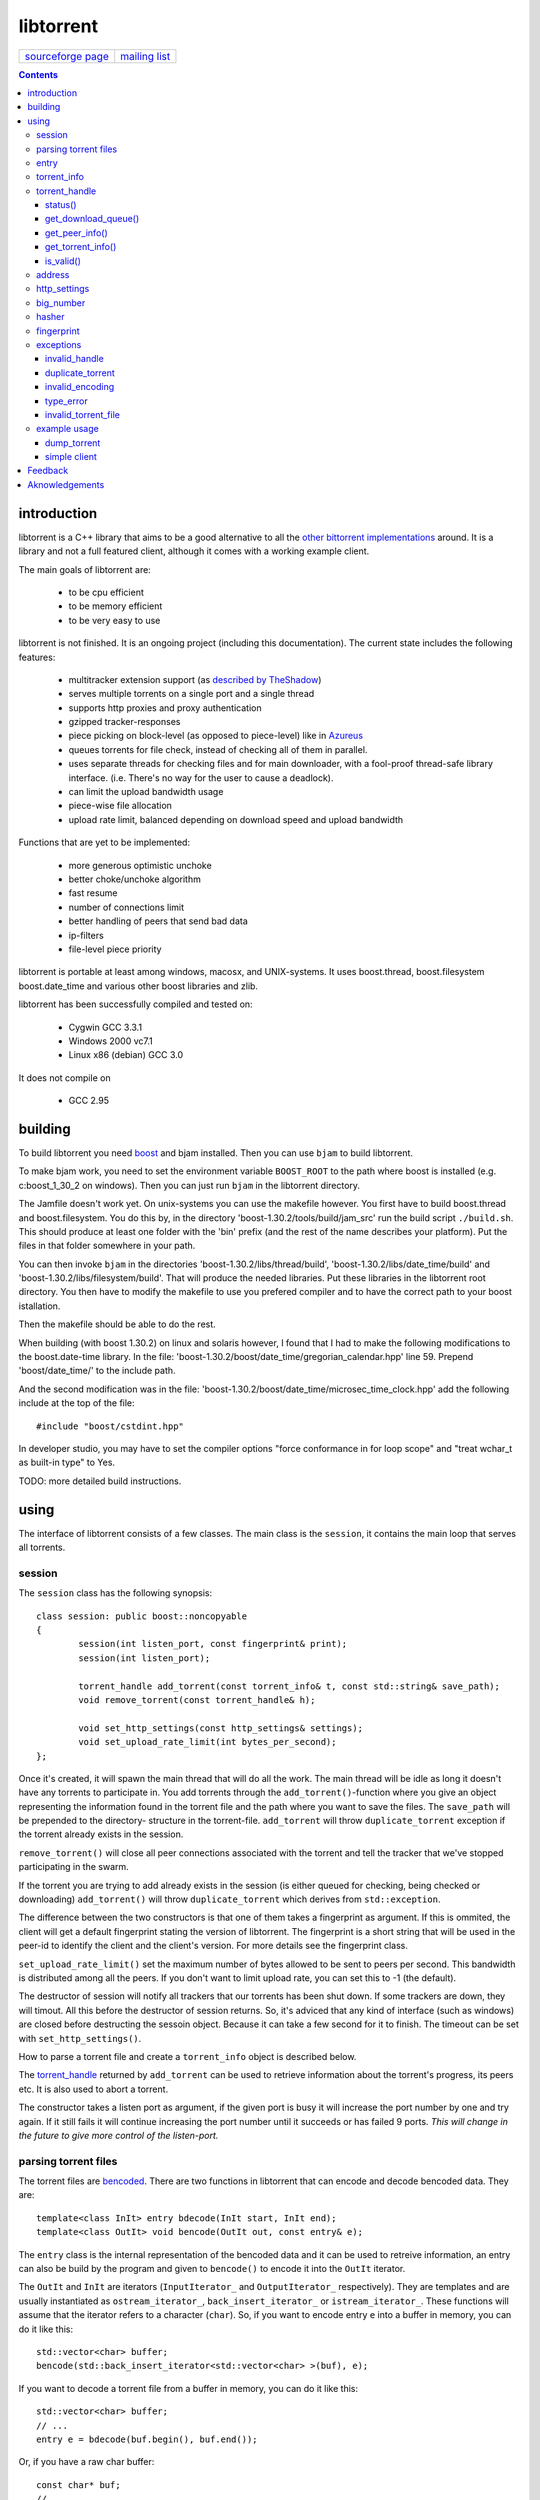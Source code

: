 ==========
libtorrent
==========


=================== ===============
`sourceforge page`_ `mailing list`_
=================== ===============

.. _sourceforge page: http://www.sourceforge.net/projects/libtorrent
.. _mailing list: http://lists.sourceforge.net/lists/listinfo/libtorrent-discuss

.. contents::

introduction
============

libtorrent is a C++ library that aims to be a good alternative to all the
`other bittorrent implementations`__ around. It is a
library and not a full featured client, although it comes with a working
example client.

__ links.html

The main goals of libtorrent are:

	* to be cpu efficient
	* to be memory efficient
	* to be very easy to use

libtorrent is not finished. It is an ongoing project (including this documentation).
The current state includes the following features:

	* multitracker extension support (as `described by TheShadow`__)
	* serves multiple torrents on a single port and a single thread
	* supports http proxies and proxy authentication
	* gzipped tracker-responses
	* piece picking on block-level (as opposed to piece-level) like in Azureus_
	* queues torrents for file check, instead of checking all of them in parallel.
	* uses separate threads for checking files and for main downloader, with a fool-proof
	  thread-safe library interface. (i.e. There's no way for the user to cause a deadlock).
	* can limit the upload bandwidth usage
	* piece-wise file allocation
	* upload rate limit, balanced depending on download speed and upload bandwidth

__ http://home.elp.rr.com/tur/multitracker-spec.txt
.. _Azureus: http://azureus.sourceforge.net

Functions that are yet to be implemented:

	* more generous optimistic unchoke
	* better choke/unchoke algorithm
	* fast resume
	* number of connections limit
	* better handling of peers that send bad data
	* ip-filters
	* file-level piece priority

libtorrent is portable at least among windows, macosx, and UNIX-systems. It uses boost.thread,
boost.filesystem boost.date_time and various other boost libraries and zlib.

libtorrent has been successfully compiled and tested on:

	* Cygwin GCC 3.3.1
	* Windows 2000 vc7.1
	* Linux x86 (debian) GCC 3.0

It does not compile on

	* GCC 2.95

building
========

To build libtorrent you need boost_ and bjam installed.
Then you can use ``bjam`` to build libtorrent.

.. _boost: http://www.boost.org

To make bjam work, you need to set the environment variable ``BOOST_ROOT`` to the
path where boost is installed (e.g. c:\boost_1_30_2 on windows). Then you can just run
``bjam`` in the libtorrent directory.

The Jamfile doesn't work yet. On unix-systems you can use the makefile however. You
first have to build boost.thread and boost.filesystem. You do this by, in the directory
'boost-1.30.2/tools/build/jam_src' run the build script ``./build.sh``. This should
produce at least one folder with the 'bin' prefix (and the rest of the name describes
your platform). Put the files in that folder somewhere in your path.

You can then invoke ``bjam`` in the directories 'boost-1.30.2/libs/thread/build',
'boost-1.30.2/libs/date_time/build' and 'boost-1.30.2/libs/filesystem/build'. That will
produce the needed libraries. Put these libraries in the libtorrent root directory.
You then have to modify the makefile to use you prefered compiler and to have the
correct path to your boost istallation.

Then the makefile should be able to do the rest.

When building (with boost 1.30.2) on linux and solaris however, I found that I had to make the following
modifications to the boost.date-time library. In the file:
'boost-1.30.2/boost/date_time/gregorian_calendar.hpp' line 59. Prepend 'boost/date_time/'
to the include path.

And the second modification was in the file:
'boost-1.30.2/boost/date_time/microsec_time_clock.hpp' add the following include at the top
of the file::

	#include "boost/cstdint.hpp"

In developer studio, you may have to set the compiler options "force conformance in for
loop scope" and "treat wchar_t as built-in type" to Yes.

TODO: more detailed build instructions.





using
=====

The interface of libtorrent consists of a few classes. The main class is
the ``session``, it contains the main loop that serves all torrents.



session
-------

The ``session`` class has the following synopsis::

	class session: public boost::noncopyable
	{
		session(int listen_port, const fingerprint& print);
		session(int listen_port);

		torrent_handle add_torrent(const torrent_info& t, const std::string& save_path);
		void remove_torrent(const torrent_handle& h);

		void set_http_settings(const http_settings& settings);
		void set_upload_rate_limit(int bytes_per_second);
	};

Once it's created, it will spawn the main thread that will do all the work.
The main thread will be idle as long it doesn't have any torrents to participate in.
You add torrents through the ``add_torrent()``-function where you give an
object representing the information found in the torrent file and the path where you
want to save the files. The ``save_path`` will be prepended to the directory-
structure in the torrent-file. ``add_torrent`` will throw ``duplicate_torrent`` exception
if the torrent already exists in the session.

``remove_torrent()`` will close all peer connections associated with the torrent and tell
the tracker that we've stopped participating in the swarm.

If the torrent you are trying to add already exists in the session (is either queued
for checking, being checked or downloading) ``add_torrent()`` will throw
``duplicate_torrent`` which derives from ``std::exception``.

The difference between the two constructors is that one of them takes a fingerprint
as argument. If this is ommited, the client will get a default fingerprint stating
the version of libtorrent. The fingerprint is a short string that will be used in
the peer-id to identify the client and the client's version. For more details see the
fingerprint class.

``set_upload_rate_limit()`` set the maximum number of bytes allowed to be
sent to peers per second. This bandwidth is distributed among all the peers. If
you don't want to limit upload rate, you can set this to -1 (the default).

The destructor of session will notify all trackers that our torrents has been shut down.
If some trackers are down, they will timout. All this before the destructor of session
returns. So, it's adviced that any kind of interface (such as windows) are closed before
destructing the sessoin object. Because it can take a few second for it to finish. The
timeout can be set with ``set_http_settings()``.

How to parse a torrent file and create a ``torrent_info`` object is described below.

The torrent_handle_ returned by ``add_torrent`` can be used to retrieve information
about the torrent's progress, its peers etc. It is also used to abort a torrent.

The constructor takes a listen port as argument, if the given port is busy it will
increase the port number by one and try again. If it still fails it will continue
increasing the port number until it succeeds or has failed 9 ports. *This will
change in the future to give more control of the listen-port.*




parsing torrent files
---------------------

The torrent files are bencoded__. There are two functions in libtorrent that can encode and decode
bencoded data. They are::

	template<class InIt> entry bdecode(InIt start, InIt end);
	template<class OutIt> void bencode(OutIt out, const entry& e);

__ http://bitconjurer.org/BitTorrent/protocol.html


The ``entry`` class is the internal representation of the bencoded data
and it can be used to retreive information, an entry can also be build by
the program and given to ``bencode()`` to encode it into the ``OutIt``
iterator.

The ``OutIt`` and ``InIt`` are iterators
(``InputIterator_`` and ``OutputIterator_`` respectively). They
are templates and are usually instantiated as ``ostream_iterator_``,
``back_insert_iterator_`` or ``istream_iterator_``. These
functions will assume that the iterator refers to a character
(``char``). So, if you want to encode entry ``e`` into a buffer
in memory, you can do it like this::

	std::vector<char> buffer;
	bencode(std::back_insert_iterator<std::vector<char> >(buf), e);

.. _InputIterator: http://www.sgi.com/tech/stl/InputIterator.html
.. _OutputIterator: http://www.sgi.com/tech/stl/OutputIterator.html
.. _ostream_iterator: http://www.sgi.com/tech/stl/ostream_iterator.html
.. _back_insert_iterator: http://www.sgi.com/tech/stl/back_insert_iterator.html
.. _istream_iterator: http://www.sgi.com/tech/stl/istream_iterator.html


If you want to decode a torrent file from a buffer in memory, you can do it like this::

	std::vector<char> buffer;
	// ...
	entry e = bdecode(buf.begin(), buf.end());

Or, if you have a raw char buffer::

	const char* buf;
	// ...
	entry e = bdecode(buf, buf + data_size);

Now we just need to know how to retrieve information from the ``entry``.




entry
-----

The ``entry`` class represents one node in a bencoded hierarchy. It works as a
variant type, it can be either a list, a dictionary (``std::map``), an integer
or a string. This is its synopsis::

	class entry
	{
	public:

		typedef std::map<std::string, entry> dictionary_type;
		typedef std::string string_type;
		typedef std::vector<entry> list_type;
		typedef implementation-defined integer_type;

		enum data_type
		{
			int_t,
			string_t,
			list_t,
			dictionary_t,
			undefined_t
		};

		data_type type() const;

		entry();
		entry(data_type t);
		entry(const entry& e);

		void operator=(const entry& e);

		integer_type& integer()
		const integer_type& integer() const;
		string_type& string();
		const string_type& string() const;
		list_type& list();
		const list_type& list() const;
		dictionary_type& dict();
		const dictionary_type& dict() const;

		void print(std::ostream& os, int indent = 0) const;
	};

The ``integer()``, ``string()``, ``list()`` and ``dict()`` functions
are accessorts that return the respecive type. If the ``entry`` object isn't of the
type you request, the accessor will throw ``type_error`` (which derives from
``std::runtime_error``). You can ask an ``entry`` for its type through the
``type()`` function.

The ``print()`` function is there for debug purposes only.

If you want to create an ``entry`` you give it the type you want it to have in its
constructor, and then use one of the non-const accessors to get a reference which you then
can assign the value you want it to have.

The typical code to get info from a torrent file will then look like this::

	entry torrent_file;
	// ...

	const entry::dictionary_type& dict = torrent_file.dict();
	entry::dictionary_type::const_iterator i;
	i = dict.find("announce");
	if (i != dict.end())
	{
		std::string tracker_url= i->second.string();
		std::cout << tracker_url << "\n";
	}

To make it easier to extract information from a torren file, the class ``torrent_info``
exists.

torrent_info
------------

The ``torrent_info`` has the following synopsis::

	class torrent_info
	{
	public:

		torrent_info(const entry& torrent_file)

		typedef std::vector>file>::const_iterator file_iterator;
		typedef std::vector<file>::const_reverse_iterator reverse_file_iterator;

		file_iterator begin_files() const;
		file_iterator end_files() const;
		reverse_file_iterator rbegin_files() const;
		reverse_file_iterator rend_files() const;

		std::size_t num_files() const;
		const file& file_at(int index) const;

		const std::vector<announce_entry>& trackers() const;

		int prioritize_tracker(int index);

		entry::integer_type total_size() const;
		entry::integer_type piece_length() const;
		std::size_t num_pieces() const;
		const sha1_hash& info_hash() const;
		const std::stirng& name() const;
		const std::string& comment() const;
		boost::posiz_time::ptime creation_date() const;


		void print(std::ostream& os) const;
	
		entry::integer_type piece_size(unsigned int index) const;
		const sha1_hash& hash_for_piece(unsigned int index) const;
	};

This class will need some explanation. First of all, to get a list of all files
in the torrent, you can use ``begin_files()``, ``end_files()``,
``rbegin_files()`` and ``rend_files()``. These will give you standard vector
iterators with the type ``file``.

::

	struct file
	{
		std::string path;
		std::string filename;
		entry::integer_type size;
	};

If you need index-access to files you can use the ``num_files()`` and ``file_at()``
to access files using indices.

The ``print()`` function is there for debug purposes only. It will print the info from
the torrent file to the given outstream.

``name()`` returns the name of the torrent.

The ``trackers()`` function will return a sorted vector of ``announce_entry``.
Each announce entry contains a string, which is the tracker url, and a tier index. The
tier index is the high-level priority. No matter which trackers that works or not, the
ones with lower tier will always be tried before the one with higher tier number.

::

	struct announce_entry
	{
		std::string url;
		int tier;
	};

The ``prioritize_tracker()`` is used internally to move a tracker to the front
of its tier group. i.e. It will never be moved pass a tracker with a different tier
number. For more information about how multiple trackers are dealt with, see the
specification_.

.. _specification: http://home.elp.rr.com/tur/multitracker-spec.txt


``total_size()``, ``piece_length()`` and ``num_pieces()`` returns the total
number of bytes the torrent-file represents (all the files in it), the number of byte for
each piece and the total number of pieces, respectively. The difference between
``piece_size()`` and ``piece_length()`` is that ``piece_size()`` takes
the piece index as argument and gives you the exact size of that piece. It will always
be the same as ``piece_length()`` except in the case of the last piece, which may
be smaller.

``hash_for_piece()`` takes a piece-index and returns the 20-bytes sha1-hash for that
piece and ``info_hash()`` returns the 20-bytes sha1-hash for the info-section of the
torrent file. For more information on the ``sha1_hash``, see the big_number_ class.

``comment()`` returns the comment associated with the torrent. If there's no comment,
it will return an empty string. ``creation_date()`` returns a `boost::posix_time::ptime`__
object, representing the time when this torrent file was created. If there's no timestamp
in the torrent file, this will return a date of january 1:st 1970.

__ http://www.boost.org/libs/date_time/doc/class_ptime.html




torrent_handle
--------------

You will usually have to store your torrent handles somewhere, since it's the
object through which you retrieve infromation about the torrent and aborts the torrent.
Its declaration looks like this::

	struct torrent_handle
	{
		torrent_handle();

		torrent_status status();
		void get_download_queue(std::vector<partial_piece_info>& queue);
		void get_peer_info(std::vector<peer_info>& v);
		const torrent_info& get_torrent_info();
		bool is_valid();

		boost::filsystem::path save_path() const;

		void set_max_uploads(int max_uploads);

		sha1_hash info_hash() const;

		bool operator==(const torrent_handle&) const;
		bool operator!=(const torrent_handle&) const;
		bool operator<(const torrent_handle&) const;
	};

The default constructor will initialize the handle to an invalid state. Which means you cannot
perform any operation on it, unless you first assign it a valid handle. If you try to perform
any operation on an uninitialized handle, it will throw ``invalid_handle``.

``save_path()`` returns the path that was given to ``add_torrent()`` when this torrent
was started.

``info_hash()`` returns the info hash for the torrent.

``set_max_uploads()`` sets the maximum number of peers that's unchoked at the same time on this
torrent. If you set this to -1, there will be no limit.

status()
~~~~~~~~

``status()`` will return a structure with information about the status of this
torrent. If the ``torrent_handle`` is invalid, it will throw ``invalid_handle`` exception.
It contains the following fields::

	struct torrent_status
	{
		enum state_t
		{
			invalid_handle,
			queued_for_checking,
			checking_files,
			downloading,
			seeding
		};
	
		state_t state;
		float progress;
		boost::posix_time::time_duration next_announce;
		std::size_t total_download;
		std::size_t total_upload;
		float download_rate;
		float upload_rate;
		std::vector<bool> pieces;
		std::size_t total_done;
	};

``progress`` is a value in the range [0, 1], that represents the progress of the
torrent's current task. It may be checking files or downloading. The torrent's
current task is in the ``state`` member, it will be one of the following:

+-----------------------+----------------------------------------------------------+
|``queued_for_checking``|The torrent is in the queue for being checked. But there  |
|                       |currently is another torrent that are being checked.      |
|                       |This torrent will wait for its turn.                      |
+-----------------------+----------------------------------------------------------+
|``checking_files``     |The torrent has not started its download yet, and is      |
|                       |currently checking existing files.                        |
+-----------------------+----------------------------------------------------------+
|``downloading``        |The torrent is being downloaded. This is the state        |
|                       |most torrents will be in most of the time. The progress   |
|                       |meter will tell how much of the files that has been       |
|                       |downloaded.                                               |
+-----------------------+----------------------------------------------------------+
|``seeding``            |In this state the torrent has finished downloading and    |
|                       |is a pure seeder.                                         |
+-----------------------+----------------------------------------------------------+

``next_announce`` is the time until the torrent will announce itself to the tracker.

``total_download`` and ``total_upload`` is the number of bytes downloaded and
uploaded to all peers, accumulated, *this session* only.

``pieces`` is the bitmask that representw which pieces we have (set to true) and
the pieces we don't have.

``download_rate`` and ``upload_rate`` are the total rates for all peers for this
torrent. These will usually have better precision than summing the rates from
all peers.

``total_done`` is the total number of bytes of the file(s) that we have.

get_download_queue()
~~~~~~~~~~~~~~~~~~~~

``get_download_queue()`` takes a non-const reference to a vector which it will fill
information about pieces that are partially downloaded or not downloaded at all but partially
requested. The entry in the vector (``partial_piece_info``) looks like this::

	struct partial_piece_info
	{
		enum { max_blocks_per_piece };
		int piece_index;
		int blocks_in_piece;
		std::bitset<max_blocks_per_piece> requested_blocks;
		std::bitset<max_blocks_per_piece> finished_blocks;
		peer_id peer[max_blocks_per_piece];
		int num_downloads[max_blocks_per_piece];
	};

``piece_index`` is the index of the piece in question. ``blocks_in_piece`` is the
number of blocks in this particular piece. This number will be the same for most pieces, but
the last piece may have fewer blocks than the standard pieces.

``requested_blocks`` is a bitset with one bit per block in the piece. If a bit is set, it
means that that block has been requested, but not necessarily fully downloaded yet. To know
from whom the block has been requested, have a look in the ``peer`` array. The bit-index
in the ``requested_blocks`` and ``finished_blocks`` correspons to the array-index into
``peers`` and ``num_downloads``. The array of peers is contains the id of the
peer the piece was requested from. If a piece hasn't been requested (the bit in
``requested_blocks`` is not set) the peer array entry will be undefined.

The ``finished_blocks`` is a bitset where each bit says if the block is fully downloaded
or not. And the ``num_downloads`` array says how many times that block has been downloaded.
When a piece fails a hash verification, single blocks may be redownloaded to see if the hash teast
may pass then.


get_peer_info()
~~~~~~~~~~~~~~~

``get_peer_info()`` takes a reference to a vector that will be cleared and filled
with one entry for each peer connected to this torrent, given the handle is valid. If the
``torrent_handle`` is invalid, it will throw ``invalid_handle`` exception. Each entry in
the vector contains information about that particular peer. It contains the following
fields::

	struct peer_info
	{
		enum
		{
			interesting = 0x1,
			choked = 0x2,
			remote_interested = 0x4,
			remote_choked = 0x8
		};
		unsigned int flags;
		address ip;
		float up_speed;
		float down_speed;
		unsigned int total_download;
		unsigned int total_upload;
		peer_id id;
		std::vector<bool> pieces;
		int upload_limit;
		int upload_ceiling;

		int load_balancing;

		int downloading_piece_index;
		int downloading_block_index;
		int downloading_progress;
		int downloading_total;
	};

The ``flags`` attribute tells you in which state the peer is. It is set to
any combination of the four enums above. Where ``interesting`` means that we
are interested in pieces from this peer. ``choked`` means that **we** have
choked this peer. ``remote_interested`` and ``remote_choked`` means the
same thing but that the peer is interested in pieces from us and the peer has choked
**us**.

The ``ip`` field is the IP-address to this peer. Its type is a wrapper around the
actual address and the port number. See address_ class.

``up_speed`` and ``down_speed`` is the current upload and download speed
we have to and from this peer. These figures are updated aproximately once every second.

``total_download`` and ``total_upload`` are the total number of bytes downloaded
from and uploaded to this peer. These numbers do not include the protocol chatter, but only
the payload data.

``id`` is the peer's id as used in the bit torrent protocol. This id can be used to
extract 'fingerprints' from the peer. Sometimes it can tell you which client the peer
is using.

``pieces`` is a vector of booleans that has as many entries as there are pieces
in the torrent. Each boolean tells you if the peer has that piece (if it's set to true)
or if the peer miss that piece (set to false).

``upload_limit`` is the number of bytes per second we are allowed to send to this
peer every second. It may be -1 if there's no limit. The upload limits of all peers
should sum up to the upload limit set by ``session::set_upload_limit``.

``upload_ceiling`` is the current maximum allowed upload rate given the cownload
rate and share ratio. If the global upload rate is inlimited, the ``upload_limit``
for every peer will be the same as their ``upload_ceiling``.

``load_balancing`` is a measurment of the balancing of free download (that we get)
and free upload that we give. Every peer gets a certain amount of free upload, but
this member says how much *extra* free upload this peer has got. If it is a negative
number it means that this was a peer from which we have got this amount of free
download.

You can know which piece, and which part of that piece, that is currently being
downloaded from a specific peer by looking at the next four members.
``downloading_piece_index`` is the index of the piece that is currently being downloaded.
This may be set to -1 if there's currently no piece downloading from this peer. If it is
>= 0, the other three members are valid. ``downloading_block_index`` is the index of the
block (or sub-piece) that is being downloaded. ``downloading_progress`` is the number
of bytes of this block we have received from the peer, and ``downloading_total`` is
the total number of bytes in this block.


get_torrent_info()
~~~~~~~~~~~~~~~~~~

Returns a const reference to the ``torrent_info`` object associated with this torrent.
This reference is valid as long as the ``torrent_handle`` is valid, no longer. If the
``torrent_handle`` is invalid, ``invalid_handle`` exception will be thrown.


is_valid()
~~~~~~~~~~

Returns true if this handle refers to a valid torrent and false if it hasn't been initialized
or if the torrent it refers to has been aborted.


address
-------

The ``address`` class represents a name of a network endpoint (usually referred to as
IP-address) and a port number. This is the same thing as a ``sockaddr_in`` would contain.
Its declaration looks like this::

	class address
	{
	public:
		address();
		address(unsigned char a
			, unsigned char b
			, unsigned char c
			, unsigned char d
			, unsigned short  port);
		address(unsigned int addr, unsigned short port);
		address(const std::string& addr, unsigned short port);
		address(const address& a);
		~address();

		std::string as_string() const;
		unsigned int ip() const;
		unsigned short port() const;

		bool operator<(const address& a) const;
		bool operator!=(const address& a) const;
		bool operator==(const address& a) const;
	};

It is less-than comparable to make it possible to use it as a key in a map. ``as_string()`` may block
while it does the DNS lookup, it returns a string that points to the address represented by the object.

``ip()`` will return the 32-bit ip-address as an integer. ``port()`` returns the port number.




http_settings
-------------

You have some control over tracker requests through the ``http_settings`` object. You
create it and fill it with your settings and the use ``session::set_http_settings()``
to apply them. You have control over proxy and authorization settings and also the user-agent
that will be sent to the tracker. The user-agent is a good way to identify your client.

::

	struct http_settings
	{
		http_settings();
		std::string proxy_ip;
		int proxy_port;
		std::string proxy_login;
		std::string proxy_password;
		std::string user_agent;
		int tracker_timeout;
		int tracker_maximum_response_length;
	};

``proxy_ip`` may be a hostname or ip to a http proxy to use. If this is
an empty string, no http proxy will be used.

``proxy_port`` is the port on which the http proxy listens. If ``proxy_ip``
is empty, this will be ignored.

``proxy_login`` should be the login username for the http proxy, if this
empty, the http proxy will be trid to be used without authentication.

``proxy_password`` the password string for the http proxy.

``user_agent`` this is the client identification to the tracker. It will
be followed by the string "(libtorrent)" to identify that this library
is being used. This should be set to your client's name and version number.

``tracker_timeout`` is the number of seconds the tracker connection will
wait until it considers the tracker to have timed-out. Default value is 10
seconds.

``tracker_maximum_response_length`` is the maximum number of bytes in a
tracker response. If a response size passes this number it will be rejected
and the connection will be closed. On gzipped responses this size is measured
on the uncompressed data. So, if you get 20 bytes of gzip response that'll
expand to 2 megs, it will be interrupted before the entire response has been
uncompressed (given your limit is lower than 2 megs). Default limit is
1 megabyte.


big_number
----------

Both the ``peer_id`` and ``sha1_hash`` types are typedefs of the class
``big_number``. It represents 20 bytes of data. Its synopsis follows::

	class big_number
	{
	public:
		bool operator==(const big_number& n) const;
		bool operator!=(const big_number& n) const;
		bool operator<(const big_number& n) const;

		const unsigned char* begin() const;
		const unsigned char* end() const;

		unsigned char* begin();
		unsigned char* end();
	};

The iterators gives you access to individual bytes.



hasher
------

This class creates sha1-hashes. Its declaration looks like this::

	class hasher
	{
	public:
		hasher();

		void update(const char* data, unsigned int len);
		sha1_hash final();
		void reset();
	};


You use it by first instantiating it, then call ``update()`` to feed it
with data. i.e. you don't have to keep the entire buffer of which you want to
create the hash in memory. You can feed the hasher parts of it at a time. When
You have fed the hasher with all the data, you call ``final()`` and it
will return the sha1-hash of the data.

If you want to reuse the hasher object once you have created a hash, you have to
call ``reset()`` to reinitialize it.

The sha1-algorithm used was implemented by Steve Reid and released as public domain.
For more info, see ``src/sha1.c``.


fingerprint
-----------

The fingerprint class represents information about a client and its version. It is used
to encode this information into the client's peer id.

This is the class declaration::

	struct fingerprint
	{
		fingerprint(const char* id_string, int major, int minor, int revision, int tag);

		std::string to_string() const;

		char id[2];
		char major_version;
		char minor_version;
		char revision_version;
		char tag_version;

	};

The constructor takes a ``const char*`` that should point to a string constant containing
exactly two characters. These are the characters that should be unique for your client. Make
sure not to clash with anybody else. Here are some taken id's:

+----------+-----------------------+
| id chars | client                |
+==========+=======================+
| 'AZ'     | Azureus               |
+----------+-----------------------+
| 'LT'     | libtorrent (default)  |
+----------+-----------------------+

The ``major``, ``minor``, ``revision`` and ``tag`` parameters are used to identify the
version of your client. All these numbers must be within the range [0, 9].

``to_string()`` will generate the actual string put in the peer-id, and return it.

exceptions
----------

There are a number of exceptions that can be thrown from different places in libtorrent,
here's a complete list with description.


invalid_handle
~~~~~~~~~~~~~~

This exception is thrown when querying information from a ``torrent_handle`` that hasn't
been initialized or that has become invalid.

::

	struct invalid_handle: std::exception
	{
		const char* what() const throw();
	};


duplicate_torrent
~~~~~~~~~~~~~~~~~

This is thrown by ``session::add_torrent()`` if the torrent already has been added to
the session.

::

	struct duplicate_torrent: std::exception
	{
		const char* what() const throw();
	};


invalid_encoding
~~~~~~~~~~~~~~~~

This is thrown by ``bdecode()`` if the input data is not a valid bencoding.

::

	struct invalid_encoding: std::exception
	{
		const char* what() const throw();
	};


type_error
~~~~~~~~~~

This is thrown from the accessors of ``entry`` if the data type of the ``entry`` doesn't
match the type you want to extract from it.

::

	struct type_error: std::runtime_error
	{
		type_error(const char* error);
	};


invalid_torrent_file
~~~~~~~~~~~~~~~~~~~~

This exception is thrown from the constructor of ``torrent_info`` if the given bencoded information
doesn't meet the requirements on what information has to be present in a torrent file.

::

	struct invalid_torrent_file: std::exception
	{
		const char* what() const throw();
	};


example usage
-------------

dump_torrent
~~~~~~~~~~~~

This is an example of a program that will take a torrent-file as a parameter and
print information about it to std out::

	#include <iostream>
	#include <fstream>
	#include <iterator>
	#include <exception>
	#include <iomanip>

	#include "libtorrent/entry.hpp"
	#include "libtorrent/bencode.hpp"
	#include "libtorrent/torrent_info.hpp"


	int main(int argc, char* argv[])
	{
		using namespace libtorrent;
	
		if (argc != 2)
		{
			std::cerr << "usage: dump_torrent torrent-file\n";
			return 1;
		}

		try
		{
			std::ifstream in(argv[1], std::ios_base::binary);
			in.unsetf(std::ios_base::skipws);
			entry e = bdecode(std::istream_iterator<char>(in), std::istream_iterator<char>());
			torrent_info t(e);

			// print info about torrent
			std::cout << "\n\n----- torrent file info -----\n\n";
			std::cout << "trackers:\n";
			for (std::vector<announce_entry>::const_iterator i = t.trackers().begin();
				i != t.trackers().end();
				++i)
			{
				std::cout << i->tier << ": " << i->url << "\n";
			}

			std::cout << "number of pieces: " << t.num_pieces() << "\n";
			std::cout << "piece length: " << t.piece_length() << "\n";
			std::cout << "files:\n";
			for (torrent_info::file_iterator i = t.begin_files();
				i != t.end_files();
				++i)
			{
				std::cout << "  " << std::setw(11) << i->size
				<< "  " << i->path << " " << i->filename << "\n";
			}
			
		}
		catch (std::exception& e)
		{
	  		std::cout << e.what() << "\n";
		}

		return 0;
	}


simple client
~~~~~~~~~~~~~

This is a simple client. It doesn't have much output to keep it simple::

	#include <iostream>
	#include <fstream>
	#include <iterator>
	#include <exception>

	#include <boost/format.hpp>
	#include <boost/date_time/posix_time/posix_time.hpp>

	#include "libtorrent/entry.hpp"
	#include "libtorrent/bencode.hpp"
	#include "libtorrent/session.hpp"
	#include "libtorrent/http_settings.hpp"

	int main(int argc, char* argv[])
	{
		using namespace libtorrent;
	
		if (argc != 2)
		{
			std::cerr << "usage: ./simple_cient torrent-file\n"
				"to stop the client, press return.\n";
			return 1;
		}

		try
		{
			session s(6881);
	
			std::ifstream in(argv[1], std::ios_base::binary);
			in.unsetf(std::ios_base::skipws);
			entry e = bdecode(std::istream_iterator<char>(in), std::istream_iterator<char>());
			torrent_info t(e);
			s.add_torrent(t, "");
				
			// wait for the user to end
			char a;
			std::cin.unsetf(std::ios_base::skipws);
			std::cin >> a;
		}
		catch (std::exception& e)
		{
	  		std::cout << e.what() << "\n";
		}
		return 0;
	}


Feedback
========

There's a `mailing list`__.

__ http://lists.sourceforge.net/lists/listinfo/libtorrent-discuss

You can usually find me as hydri in ``#btports @ irc.freenode.net``.



Aknowledgements
===============

Written by Arvid Norberg and Daniel Wallin. Copyright (c) 2003

Contributions by Magnus Jonsson

Project is hosted by sourceforge.

|sf_logo|__

.. |sf_logo| image:: http://sourceforge.net/sflogo.php?group_id=7994
__ http://sourceforge.net


